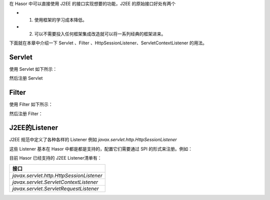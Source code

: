 在 Hasor 中可以直接使用 J2EE 的接口实现想要的功能，J2EE 的原始接口好处有两个

- 1. 使用框架的学习成本降低。
- 2. 可以不需要投入任何框架集成改造就可以将一系列经典的框架进来。

下面就在本章中介绍一下 Servlet 、Filter 、HttpSessionListener、ServletContextListener 的用法。

Servlet
------------------------------------
使用 Servlet 如下所示：

.. code-block:: java
    :linenos:

    @MappingTo("/your_point.do")
    public class DemoHttpServlet extends HttpServlet{
        protected void service(HttpServletRequest req, HttpServletResponse resp)
            throws ServletException, IOException {
            ...
        }
    }

然后注册 Servlet

.. code-block:: java
    :linenos:

    public class DemoModule extends WebModule {
        public void loadModule(WebApiBinder apiBinder) throws Throwable {
            // 扫描所有带有 @MappingTo 注解类
            Set<Class<?>> aClass = apiBinder.findClass(MappingTo.class);
            // 对 aClass 集合进行发现并自动配置控制器
            apiBinder.loadType(aClass);
        }
    }


Filter
------------------------------------
使用 Filter 如下所示：

.. code-block:: java
    :linenos:

    public class MyFilter implements Filter {
        ...
    }


然后注册 Filter：

.. code-block:: java
    :linenos:

    public class StartModule extends WebModule {
        public void loadModule(WebApiBinder apiBinder) throws Throwable {
            ...
            apiBinder.jeeFilter("/*").through(MyFilter.class);
            ...
        }
    }


J2EE的Listener
------------------------------------
J2EE 规范中定义了各种各样的 Listener 例如 `javax.servlet.http.HttpSessionListener`

这些 Listener 基本在 Hasor 中都是都是支持的，配置它们需要通过 SPI 的形式来注册。例如：

.. code-block:: java
    :linenos:

    public class MyHttpSessionListener implements HttpSessionListener {
        ...
    }
    public class StartModule extends WebModule {
        public void loadModule(WebApiBinder apiBinder) throws Throwable {
            ...
            apiBinder.bindSpiListener(HttpSessionListener.class, new MyHttpSessionListener());
            ...
        }
    }


目前 Hasor 已经支持的 J2EE Listener清单有：

+---------------------------------------------+
| **接口**                                    |
+---------------------------------------------+
| `javax.servlet.http.HttpSessionListener`    |
+---------------------------------------------+
| `javax.servlet.ServletContextListener`      |
+---------------------------------------------+
| `javax.servlet.ServletRequestListener`      |
+---------------------------------------------+
